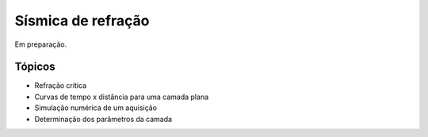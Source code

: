 .. title:: Sísmica de refração
.. _refracao:

Sísmica de refração
===================

Em preparação.

Tópicos
-------

* Refração crítica
* Curvas de tempo x distância para uma camada plana
* Simulação numérica de um aquisição
* Determinação dos parâmetros da camada
